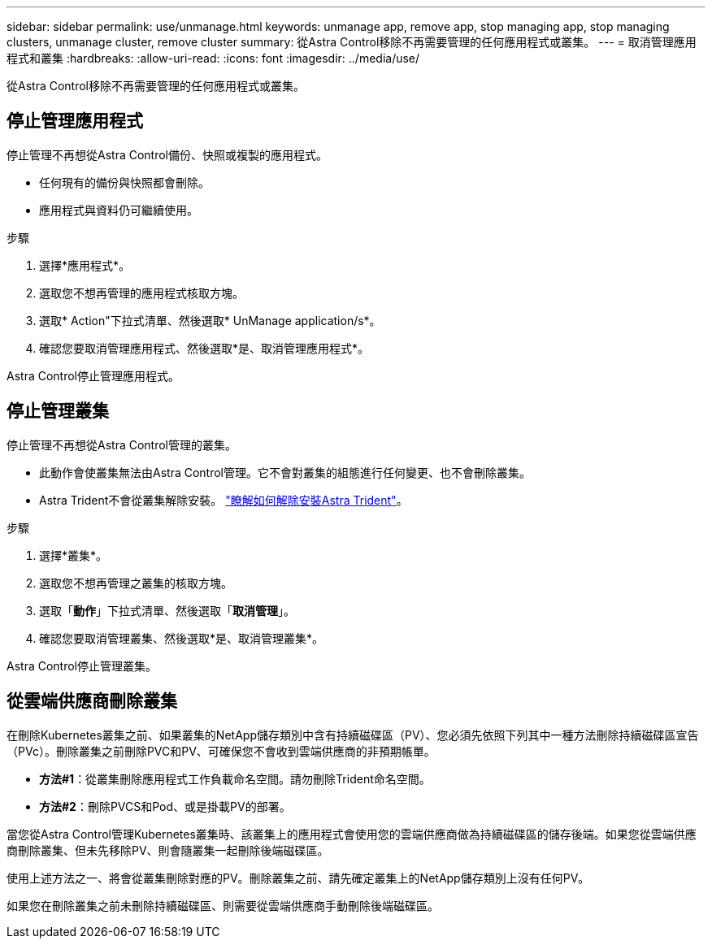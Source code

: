 ---
sidebar: sidebar 
permalink: use/unmanage.html 
keywords: unmanage app, remove app, stop managing app, stop managing clusters, unmanage cluster, remove cluster 
summary: 從Astra Control移除不再需要管理的任何應用程式或叢集。 
---
= 取消管理應用程式和叢集
:hardbreaks:
:allow-uri-read: 
:icons: font
:imagesdir: ../media/use/


從Astra Control移除不再需要管理的任何應用程式或叢集。



== 停止管理應用程式

停止管理不再想從Astra Control備份、快照或複製的應用程式。

* 任何現有的備份與快照都會刪除。
* 應用程式與資料仍可繼續使用。


.步驟
. 選擇*應用程式*。
. 選取您不想再管理的應用程式核取方塊。
. 選取* Action"下拉式清單、然後選取* UnManage application/s*。
. 確認您要取消管理應用程式、然後選取*是、取消管理應用程式*。


Astra Control停止管理應用程式。



== 停止管理叢集

停止管理不再想從Astra Control管理的叢集。

ifdef::gcp[]

最佳實務做法是、建議您在透過GCP刪除叢集之前、先從Astra Control中移除叢集。

endif::gcp[]

* 此動作會使叢集無法由Astra Control管理。它不會對叢集的組態進行任何變更、也不會刪除叢集。
* Astra Trident不會從叢集解除安裝。 https://docs.netapp.com/us-en/trident/trident-managing-k8s/uninstall-trident.html["瞭解如何解除安裝Astra Trident"^]。


.步驟
. 選擇*叢集*。
. 選取您不想再管理之叢集的核取方塊。
. 選取「*動作*」下拉式清單、然後選取「*取消管理*」。
. 確認您要取消管理叢集、然後選取*是、取消管理叢集*。


Astra Control停止管理叢集。



== 從雲端供應商刪除叢集

在刪除Kubernetes叢集之前、如果叢集的NetApp儲存類別中含有持續磁碟區（PV）、您必須先依照下列其中一種方法刪除持續磁碟區宣告（PVc）。刪除叢集之前刪除PVC和PV、可確保您不會收到雲端供應商的非預期帳單。

* *方法#1*：從叢集刪除應用程式工作負載命名空間。請勿刪除Trident命名空間。
* *方法#2*：刪除PVCS和Pod、或是掛載PV的部署。


當您從Astra Control管理Kubernetes叢集時、該叢集上的應用程式會使用您的雲端供應商做為持續磁碟區的儲存後端。如果您從雲端供應商刪除叢集、但未先移除PV、則會隨叢集一起刪除後端磁碟區。

使用上述方法之一、將會從叢集刪除對應的PV。刪除叢集之前、請先確定叢集上的NetApp儲存類別上沒有任何PV。

如果您在刪除叢集之前未刪除持續磁碟區、則需要從雲端供應商手動刪除後端磁碟區。
